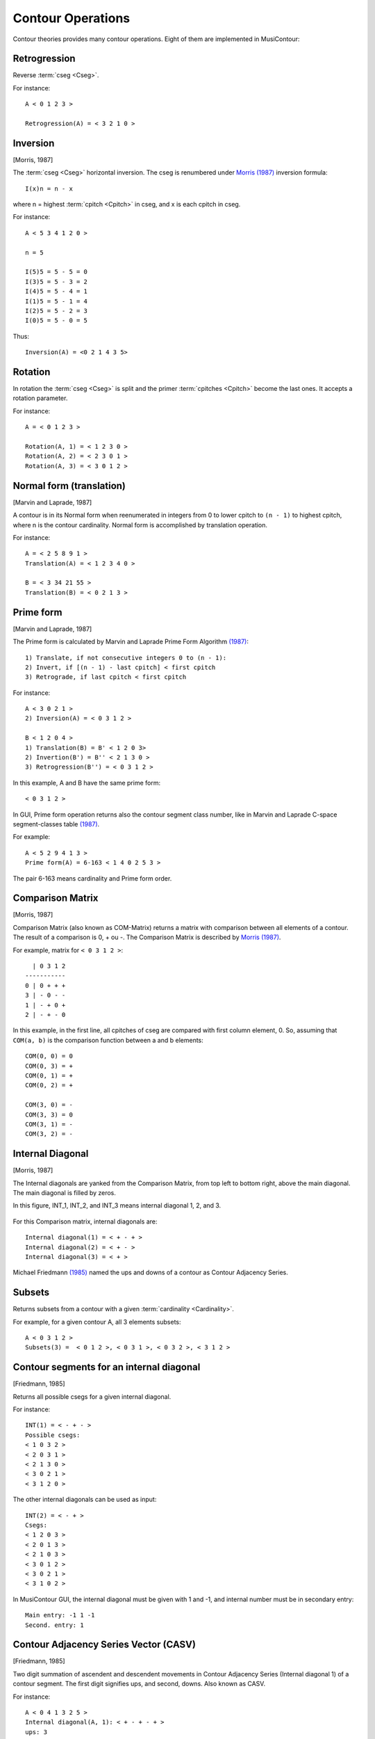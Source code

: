 Contour Operations
==================

Contour theories provides many contour operations. Eight of them are
implemented in MusiContour:

.. index:: Retrogression

Retrogression
-------------

Reverse :term:`cseg <Cseg>`.

For instance::

 A < 0 1 2 3 >

 Retrogression(A) = < 3 2 1 0 >

.. figure:: lily/retrograde.png

.. index:: Inversion

Inversion
---------

[Morris, 1987]

The :term:`cseg <Cseg>` horizontal inversion. The cseg is renumbered
under `Morris (1987) <contour-theories.html>`_ inversion formula::

 I(x)n = n - x

where n = highest :term:`cpitch <Cpitch>` in cseg, and x is each
cpitch in cseg.

For instance::

 A < 5 3 4 1 2 0 >

 n = 5

 I(5)5 = 5 - 5 = 0
 I(3)5 = 5 - 3 = 2
 I(4)5 = 5 - 4 = 1
 I(1)5 = 5 - 1 = 4
 I(2)5 = 5 - 2 = 3
 I(0)5 = 5 - 0 = 5

Thus::

 Inversion(A) = <0 2 1 4 3 5>

.. figure:: lily/inversion.png

.. index:: Rotation

Rotation
--------

In rotation the :term:`cseg <Cseg>` is split and the primer
:term:`cpitches <Cpitch>` become the last ones. It accepts a rotation
parameter.

For instance::

 A = < 0 1 2 3 >

 Rotation(A, 1) = < 1 2 3 0 >
 Rotation(A, 2) = < 2 3 0 1 >
 Rotation(A, 3) = < 3 0 1 2 >

.. figure:: lily/rotation.png

.. index:: Normal form
.. index:: Translation

Normal form (translation)
-------------------------

[Marvin and Laprade, 1987]

A contour is in its Normal form when reenumerated in integers from 0
to lower cpitch to ``(n - 1)`` to highest cpitch, where n is the
contour cardinality. Normal form is accomplished by translation
operation.

For instance::

 A = < 2 5 8 9 1 >
 Translation(A) = < 1 2 3 4 0 >

 B = < 3 34 21 55 >
 Translation(B) = < 0 2 1 3 >

.. figure:: figs/normal-form-25891.png
   :scale: 70%

.. index:: Prime form

Prime form
----------

[Marvin and Laprade, 1987]

The Prime form is calculated by Marvin and Laprade Prime Form
Algorithm `(1987) <contour-theories.html>`_::

 1) Translate, if not consecutive integers 0 to (n - 1):
 2) Invert, if [(n - 1) - last cpitch] < first cpitch
 3) Retrograde, if last cpitch < first cpitch

For instance::

 A < 3 0 2 1 >
 2) Inversion(A) = < 0 3 1 2 >

 B < 1 2 0 4 >
 1) Translation(B) = B' < 1 2 0 3>
 2) Invertion(B') = B'' < 2 1 3 0 >
 3) Retrogression(B'') = < 0 3 1 2 >

In this example, A and B have the same prime form::

 < 0 3 1 2 >

.. figure:: figs/prime-form-comparative.png
   :scale: 70%

In GUI, Prime form operation returns also the contour segment class
number, like in Marvin and Laprade C-space segment-classes table
`(1987) <contour-theories.html>`_.

For example::

 A < 5 2 9 4 1 3 >
 Prime form(A) = 6-163 < 1 4 0 2 5 3 >

The pair 6-163 means cardinality and Prime form order.

.. index:: Comparison Matrix
.. index:: COM-Matrix

Comparison Matrix
-----------------

[Morris, 1987]

Comparison Matrix (also known as COM-Matrix) returns a matrix with
comparison between all elements of a contour. The result of a
comparison is 0, + ou -. The Comparison Matrix is described by `Morris
(1987) <contour-theories.html>`_.

For example, matrix for ``< 0 3 1 2 >``::

   | 0 3 1 2
 -----------
 0 | 0 + + +
 3 | - 0 - -
 1 | - + 0 +
 2 | - + - 0

In this example, in the first line, all cpitches of cseg are compared
with first column element, 0. So, assuming that ``COM(a, b)`` is the
comparison function between a and b elements::

 COM(0, 0) = 0
 COM(0, 3) = +
 COM(0, 1) = +
 COM(0, 2) = +

 COM(3, 0) = -
 COM(3, 3) = 0
 COM(3, 1) = -
 COM(3, 2) = -

Internal Diagonal
-----------------

[Morris, 1987]

The Internal diagonals are yanked from the Comparison Matrix, from top
left to bottom right, above the main diagonal. The main diagonal is
filled by zeros.

In this figure, INT_1, INT_2, and INT_3 means internal diagonal 1, 2,
and 3.

.. figure:: figs/internal_diagonals.png

For this Comparison matrix, internal diagonals are::

 Internal diagonal(1) = < + - + >
 Internal diagonal(2) = < + - >
 Internal diagonal(3) = < + >

Michael Friedmann `(1985) <bibliography.html>`_ named the ups and
downs of a contour as Contour Adjacency Series.

.. index:: Subsets

Subsets
-------

Returns subsets from a contour with a given :term:`cardinality <Cardinality>`.

For example, for a given contour A, all 3 elements subsets::

 A < 0 3 1 2 >
 Subsets(3) =  < 0 1 2 >, < 0 3 1 >, < 0 3 2 >, < 3 1 2 >

.. figure:: figs/0312.png
   :scale: 70%

.. figure:: figs/subsets-0312.png
   :scale: 70%

.. index:: Contour segments for an internal diagonal

Contour segments for an internal diagonal
-----------------------------------------

[Friedmann, 1985]

Returns all possible csegs for a given internal diagonal.

For instance::

 INT(1) = < - + - >
 Possible csegs:
 < 1 0 3 2 >
 < 2 0 3 1 >
 < 2 1 3 0 >
 < 3 0 2 1 >
 < 3 1 2 0 >

.. figure:: figs/possibilities-for-minus-plus-minus.png
   :scale: 70 %

The other internal diagonals can be used as input::

 INT(2) = < - + >
 Csegs:
 < 1 2 0 3 >
 < 2 0 1 3 >
 < 2 1 0 3 >
 < 3 0 1 2 >
 < 3 0 2 1 >
 < 3 1 0 2 >

In MusiContour GUI, the internal diagonal must be given with 1 and -1,
and internal number must be in secondary entry::

 Main entry: -1 1 -1
 Second. entry: 1

.. index:: Contour Adjacency Series Vector (CASV)

Contour Adjacency Series Vector (CASV)
--------------------------------------

[Friedmann, 1985]

Two digit summation of ascendent and descendent movements in Contour
Adjacency Series (Internal diagonal 1) of a contour segment. The first
digit signifies ups, and second, downs. Also known as CASV.

For instance::

 A < 0 4 1 3 2 5 >
 Internal diagonal(A, 1): < + - + - + >
 ups: 3
 downs: 2
 Contour Adjacency Series Vector(A): < 3 , 2 >

.. index:: Contour Interval Succession (CIS)

Contour Interval Succession (CIS)
---------------------------------

[Friedmann, 1985]

A succession of all adjacent
:term:`contour intervals <Contour Interval (CI)>` in a cseg. Also
known as CIS.

For instance::

 A < 0 4 1 >
 Contour Interval Succession(A): < +4, -1 >

 B < 0 3 2 4 >
 Contour Interval Succession(B): < +3, -1, +2 >

.. index:: Contour Interval Array (CIA)

Contour Interval Array (CIA)
----------------------------

[Friedmann, 1985]

An array with the multiplicity of
:term:`contour intervals <Contour Interval (CI)>` types in a cseg.

For instance::

 A < 0 3 2 4 >
 Contour Interval Array(A): [[1, 2, 1], [1, 0, 0]]

Cseg A has one ascendent contour interval of type 1 (3 4), two of type
2 (0 2 and 2 4), one of type 3: (0 3). Cseg A has also one descendent
contour interval of type -1: (3 2), and zero contour interval of types
-2 and -3.

.. index:: Contour Class Vector I (CCVI)

Contour Class Vector I (CCVI)
-----------------------------

[Friedmann, 1985]

Two digit summation of the frequency of ascendent and descendent
movements. Final result is the sum of number of elements and contour
interval multiplication.

For instance::

 A < 0 3 2 4 >
 Contour Interval Array(A): [[1, 2, 1], [1, 0, 0]]
 Contour Class Vector I(A): [8, 1]

 Contour Class Vector I(A): [(1*1)+(2*2)+(3*1), (1*1)+(2*0)+(3*0)]

.. index:: Contour Class Vector II (CCVII)

Contour Class Vector II (CCVII)
-------------------------------

[Friedmann, 1985]

Two digit summation of the frequency of ups and downs. Final result is
the sum of number of elements of a
:term:`contour interval <Contour Interval (CI)>` type.

For instance::

 A < 0 3 2 4 >
 Contour IInterval Array(A): [[1, 2, 1], [1, 0, 0]]
 Contour Class Vector II(A): [4, 1]

 Contour Class Vector II(A): [1+2+1, 1+0+0]

.. index:: Contour Similarity

Contour Similarity
------------------

[Marvin and Laprade, 1987]

A numeric measure for similarity between csegs with the same
:term:`cardinality <Cardinality>`. It varies from 0 to 1, representing
minimum to maximum similarity. Each specific position of comparison
matrix superior triangle of one contour segment is compared with the
corresponding position in the other contour segment. The similarity
value is given by the quotient between sum of similar content
positions and total of positions.

.. figure:: figs/superior_triangle.png

For instance, these two contour segments, ``< 0 3 1 2 >`` and ``< 0 2
1 3 >`` differ in comparison matrix superior triangle only in one
position (marked in figure). Five of six positions have the same value
in both segments. Thus, contour similarity is 5/6, or 0.83.

.. figure:: figs/0312-0213.png
   :scale: 70%

In MusiContour GUI, the contour segments must be input in main and
secondary entries. For instance::

 Main entry: 0 3 1 2
 Second. entry: 0 2 1 3

.. index:: All Mutually Embedded Contour Segments (ACMEMB)

All Mutually Embedded Contour Segments (ACMEMB)
-----------------------------------------------

[Marvin and Laprade, 1987]

A numeric measure for similarity between two csegs of different or
similar cardinality. The number of all csubsegs mutually embedded in
both csegs is divided by the total of possible csubsegs in both
csegs. For instance, two csegs C1 < 0 3 1 2 4 >, and C2 < 0 2 1 3 >
have 37 possible csubsegs in common, and 32 mutually embedded
csubsegs. Thus ACMEMB(C1, C2) = 0.86.

C1 < 0 3 1 2 4 > csubsegs (grouped by normal form)::

   Normal form < 0 1 > (8 csubsegs)
   < 0 1 >
   < 0 2 >
   < 0 3 >
   < 0 4 >
   < 1 2 >
   < 1 4 >
   < 2 4 >
   < 3 4 >
   Normal form < 1 0 > (2 csubsegs)
   < 3 1 >
   < 3 2 >
   Normal form < 0 1 2 > (5 csubsegs)
   < 0 1 2 >
   < 0 1 4 >
   < 0 2 4 >
   < 0 3 4 >
   < 1 2 4 >
   Normal form < 0 2 1 > (2 csubsegs)
   < 0 3 1 >
   < 0 3 2 >
   Normal form < 1 0 2 > (2 csubsegs)
   < 3 1 4 >
   < 3 2 4 >
   Normal form < 2 0 1 > (1 cusbseg)
   < 3 1 2 >
   Normal form < 0 1 2 3 > (1 csubseg)
   < 0 1 2 4 >
   Normal form < 0 2 1 3 > (2 csubsegs)
   < 0 3 1 4 >
   < 0 3 2 4 >
   Normal form < 0 3 1 2 > (1 csubseg)
   < 0 3 1 2 >
   Normal form < 2 0 1 3 > (1 csubseg)
   < 3 1 2 4 >
   Normal form < 0 3 1 2 4 > (1 csubseg)
   < 0 3 1 2 4 >


C2 < 0 2 1 3 > csubsegs (grouped by normal form)::

   Normal form < 0 1 > (5 csubsegs)
   < 0 1 >
   < 0 2 >
   < 0 3 >
   < 1 3 >
   < 2 3 >
   Normal form < 1 0 > (1 csubseg)
   < 2 1 >
   Normal form < 0 1 2 > (2 csubsegs)
   < 0 1 3 >
   < 0 2 3 >
   Normal form < 0 2 1 > (1 csubseg)
   < 0 2 1 >
   Normal form < 1 0 2 > (1 csubseg)
   < 2 1 3 >
   Normal form < 0 2 1 3 > (1 csubseg)
   < 0 2 1 3 >

These embedded csubsegs can be visualized in plot or comparison matrix
representations. For instance, cseg < 0 3 1 2 4 > has 10 embedded
csubsegs with cardinality 3 (see figure below).

.. figure:: figs/cemb.png

.. index:: Operations Comparison

Operations Comparison
---------------------

Operations Relations returns Translation, Prime form, Inversion,
Retrogression, Morris Reduction and Internal Diagonals operations
relations between two csegs. For instance, two csegs C1 < 0 1 2 3 >,
and C2 < 9 5 3 1 > have these operations relations::

           inversion(< 9 5 3 1 >) = original(< 0 1 2 3 >)
           inversion(< 9 5 3 1 >) = translation(< 0 1 2 3 >)
           inversion(< 9 5 3 1 >) = prime_form(< 0 1 2 3 >)
           prime_form(< 9 5 3 1 >) = original(< 0 1 2 3 >)
           prime_form(< 9 5 3 1 >) = translation(< 0 1 2 3 >)
           prime_form(< 9 5 3 1 >) = prime_form(< 0 1 2 3 >)
           original(< 0 1 2 3 >) = retrogression(< 9 5 3 1 >)
           retrogression(< 9 5 3 1 >) = translation(< 0 1 2 3 >)
           retrogression(< 9 5 3 1 >) = prime_form(< 0 1 2 3 >)
           translation(< 9 5 3 1 >) = retrogression(< 0 1 2 3 >)
           translation(< 9 5 3 1 >) = inversion(< 0 1 2 3 >)
           retrogression(< 0 1 2 3 >) = original(< 9 5 3 1 >)
           inversion(< 0 1 2 3 >) = original(< 9 5 3 1 >)

.. index:: Morris Contour Reduction Algorithm

Morris Contour Reduction Algorithm
----------------------------------

[Morris, 1993]

The Morris Contour Reduction Algorithm reduces a contour to a "contour
reduction prime form" prunning :term:`cpitches <Cpitch>` in steps
until no more cpitch can be deleted. The greater the number of steps,
greater the reduction depth. The basic reduction idea is that each
group of 3 adjacent cpitches in a same direction, like < 1 2 3 > or <
6 3 2 > have the second cpitch prunned, becoming < 1 3 > and < 6 2 >.

Thus, given three adjacent cpitches, if the second one is greater or
equal to the others, this second cpitch is called maximum pitch. If
this second pitch is less or equal than the others, it's called
minimum pitch. For instance, given a cseg < 3 8 7 >, the cpitch 8 is a
maximum pitch, and given a cseg < 5 2 2 >, the cpitch 2 is a minimum
pitch. The < 3 8 7 > cseg has not a minimum pitch, as < 5 2 2 > cseg
has not a maximum pitch. A set of maximum pitches is called maxima and
a set of minimum pitches is called minima. First and last cpitches are
both maximum and minimum pitches by definition.

For instance, a cseg < 1 6 9 3 2 4 > has < 1 9 4 > as maxima, and < 1
2 4 > as minima.

.. figure:: lily/morris-contour-reduction-1.png

.. figure:: figs/169324.png
   :scale: 70%

The non-flagged cpitches, that is, the cpitches that are not in maxima
AND minima, are prunned. In the example, cpitches 6 and 3 are
prunned. The contour is reduced to < 1 9 2 4 >, depth is increased in
1, repeated adjacent cpitches like < 2 2 > are prunned, and
maxima/minima flagging restarts.

.. figure:: lily/morris-contour-reduction-2.png

.. figure:: lily/morris-contour-reduction-3.png

.. figure:: figs/1924.png
   :scale: 70%

This algorithm is formalized in this way (Morris 1993, p.212)::

Given a contour C, and a variable N.

0. Set N to 0
1. Flag all maxima in C; call the resulting set the max-list.
2. Flag all minima in C; call the resulting set the min-list.
3. If all pitches in C are flagged, go to step 9.
4. Delete all non-flagged pitches in C.
5. N is incremented by 1 (i.e., N becomes N+1)
6. Flag all maxima in max-list. For any string of equal and adjacent minima in min list, either: (1) flag only one of them; or (2) if one pitch in the string is the first or last pitch of C, flag only it; or (3) if both the first and last pitch of C are in the string, flag (only) both the first and last pitch of C.
7. Flag all minima in min-list. For any string of equal and adjacent minima in min list, either: (1) flag only one of them; or (2) if one pitch in the string is the first or last pitch of C, flag only it; or (3) if both the first and last pitch of C are in the string, flag (only) both the first and last pitch of C.
8. Go to step 3.
9. End. N is the "depth" of the original contour C.
